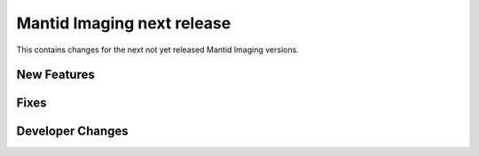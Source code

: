 Mantid Imaging next release
===========================

This contains changes for the next not yet released Mantid Imaging versions.


New Features
------------

Fixes
-----

Developer Changes
-----------------
